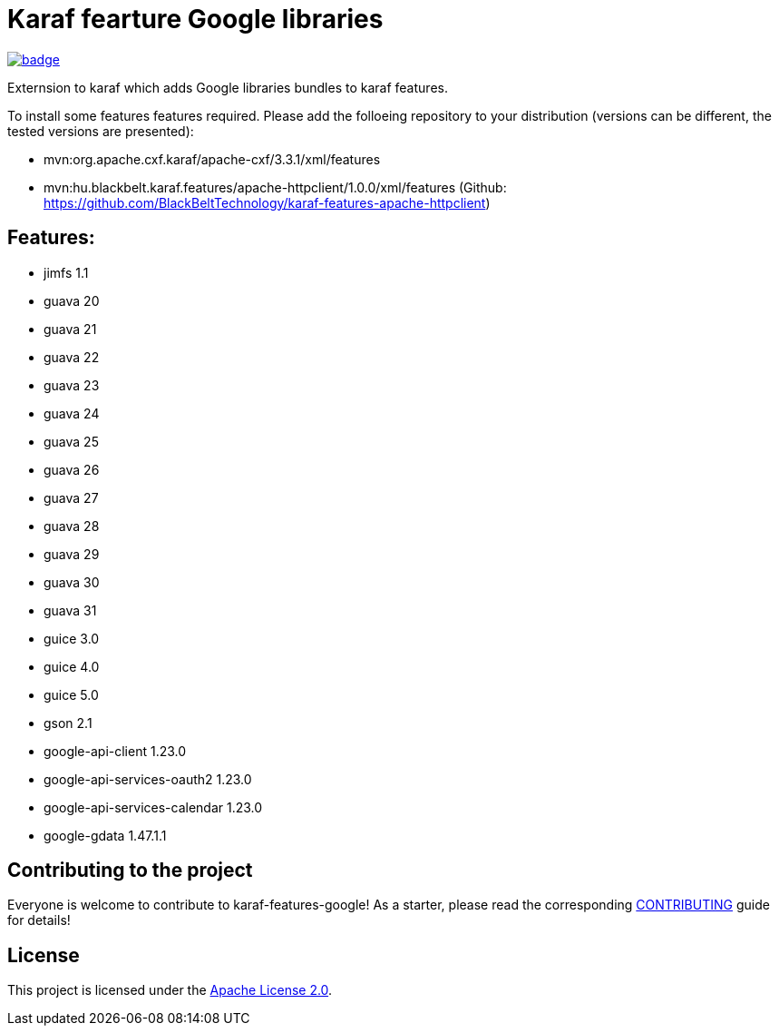 # Karaf fearture Google libraries

image::https://github.com/BlackBeltTechnology/karaf-features-google/actions/workflows/build.yml/badge.svg?branch=develop[link="https://github.com/BlackBeltTechnology/karaf-features-google/actions/workflows/build.yml" float="center"]

Externsion to karaf which adds Google libraries bundles to karaf features.

To install some features features required. Please add the folloeing repository to your distribution (versions can be different, the tested versions are presented): 

- mvn:org.apache.cxf.karaf/apache-cxf/3.3.1/xml/features 
- mvn:hu.blackbelt.karaf.features/apache-httpclient/1.0.0/xml/features (Github: https://github.com/BlackBeltTechnology/karaf-features-apache-httpclient)


## Features:
- jimfs 1.1
- guava 20
- guava 21
- guava 22
- guava 23
- guava 24
- guava 25
- guava 26
- guava 27
- guava 28
- guava 29
- guava 30
- guava 31
- guice 3.0
- guice 4.0
- guice 5.0
- gson 2.1
- google-api-client 1.23.0
- google-api-services-oauth2 1.23.0
- google-api-services-calendar 1.23.0
- google-gdata 1.47.1.1

== Contributing to the project

Everyone is welcome to contribute to karaf-features-google! As a starter, please read the corresponding link:CONTRIBUTING.adoc[CONTRIBUTING] guide for details!


== License

This project is licensed under the https://www.apache.org/licenses/LICENSE-2.0[Apache License 2.0].
